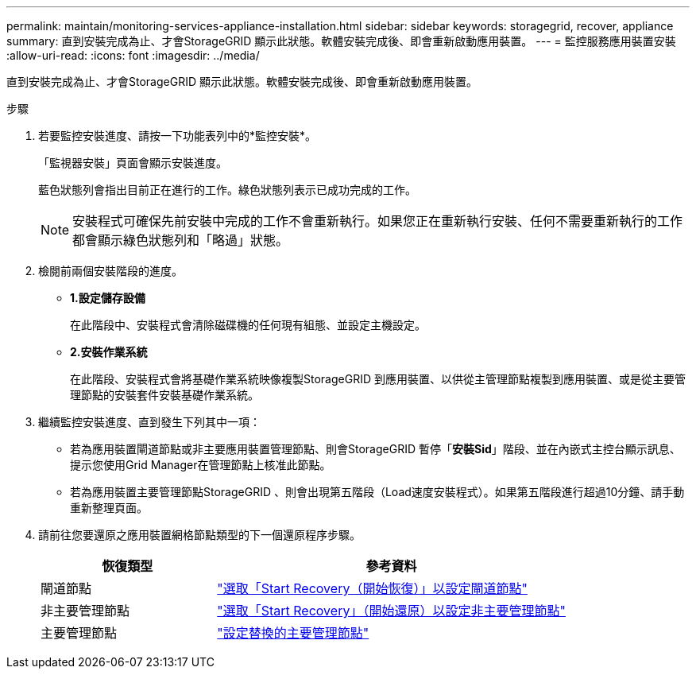 ---
permalink: maintain/monitoring-services-appliance-installation.html 
sidebar: sidebar 
keywords: storagegrid, recover, appliance 
summary: 直到安裝完成為止、才會StorageGRID 顯示此狀態。軟體安裝完成後、即會重新啟動應用裝置。 
---
= 監控服務應用裝置安裝
:allow-uri-read: 
:icons: font
:imagesdir: ../media/


[role="lead"]
直到安裝完成為止、才會StorageGRID 顯示此狀態。軟體安裝完成後、即會重新啟動應用裝置。

.步驟
. 若要監控安裝進度、請按一下功能表列中的*監控安裝*。
+
「監視器安裝」頁面會顯示安裝進度。

+
藍色狀態列會指出目前正在進行的工作。綠色狀態列表示已成功完成的工作。

+

NOTE: 安裝程式可確保先前安裝中完成的工作不會重新執行。如果您正在重新執行安裝、任何不需要重新執行的工作都會顯示綠色狀態列和「略過」狀態。

. 檢閱前兩個安裝階段的進度。
+
** *1.設定儲存設備*
+
在此階段中、安裝程式會清除磁碟機的任何現有組態、並設定主機設定。

** *2.安裝作業系統*
+
在此階段、安裝程式會將基礎作業系統映像複製StorageGRID 到應用裝置、以供從主管理節點複製到應用裝置、或是從主要管理節點的安裝套件安裝基礎作業系統。



. 繼續監控安裝進度、直到發生下列其中一項：
+
** 若為應用裝置閘道節點或非主要應用裝置管理節點、則會StorageGRID 暫停「*安裝Sid*」階段、並在內嵌式主控台顯示訊息、提示您使用Grid Manager在管理節點上核准此節點。
** 若為應用裝置主要管理節點StorageGRID 、則會出現第五階段（Load速度安裝程式）。如果第五階段進行超過10分鐘、請手動重新整理頁面。


. 請前往您要還原之應用裝置網格節點類型的下一個還原程序步驟。
+
[cols="1a,2a"]
|===
| 恢復類型 | 參考資料 


 a| 
閘道節點
 a| 
link:selecting-start-recovery-to-configure-gateway-node.html["選取「Start Recovery（開始恢復）」以設定閘道節點"]



 a| 
非主要管理節點
 a| 
link:selecting-start-recovery-to-configure-non-primary-admin-node.html["選取「Start Recovery」（開始還原）以設定非主要管理節點"]



 a| 
主要管理節點
 a| 
link:configuring-replacement-primary-admin-node.html["設定替換的主要管理節點"]

|===

